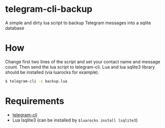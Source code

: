 * telegram-cli-backup
A simple and dirty lua script to backup Telegram messages into a sqlite database
* How
Change first two lines of the script and set your contact name and message count. Then send the lua script to telegram-cli. Lua and lua sqlite3 library should be installed (via luarocks for example).
#+BEGIN_SRC sh
$ telegram-cli -s backup.lua
#+END_SRC
* Requirements
- [[https://github.com/vysheng/tg][telegram-cli]]
- Lua lsqlite3 (can be installed by =$luarocks install lsqlite3=)
